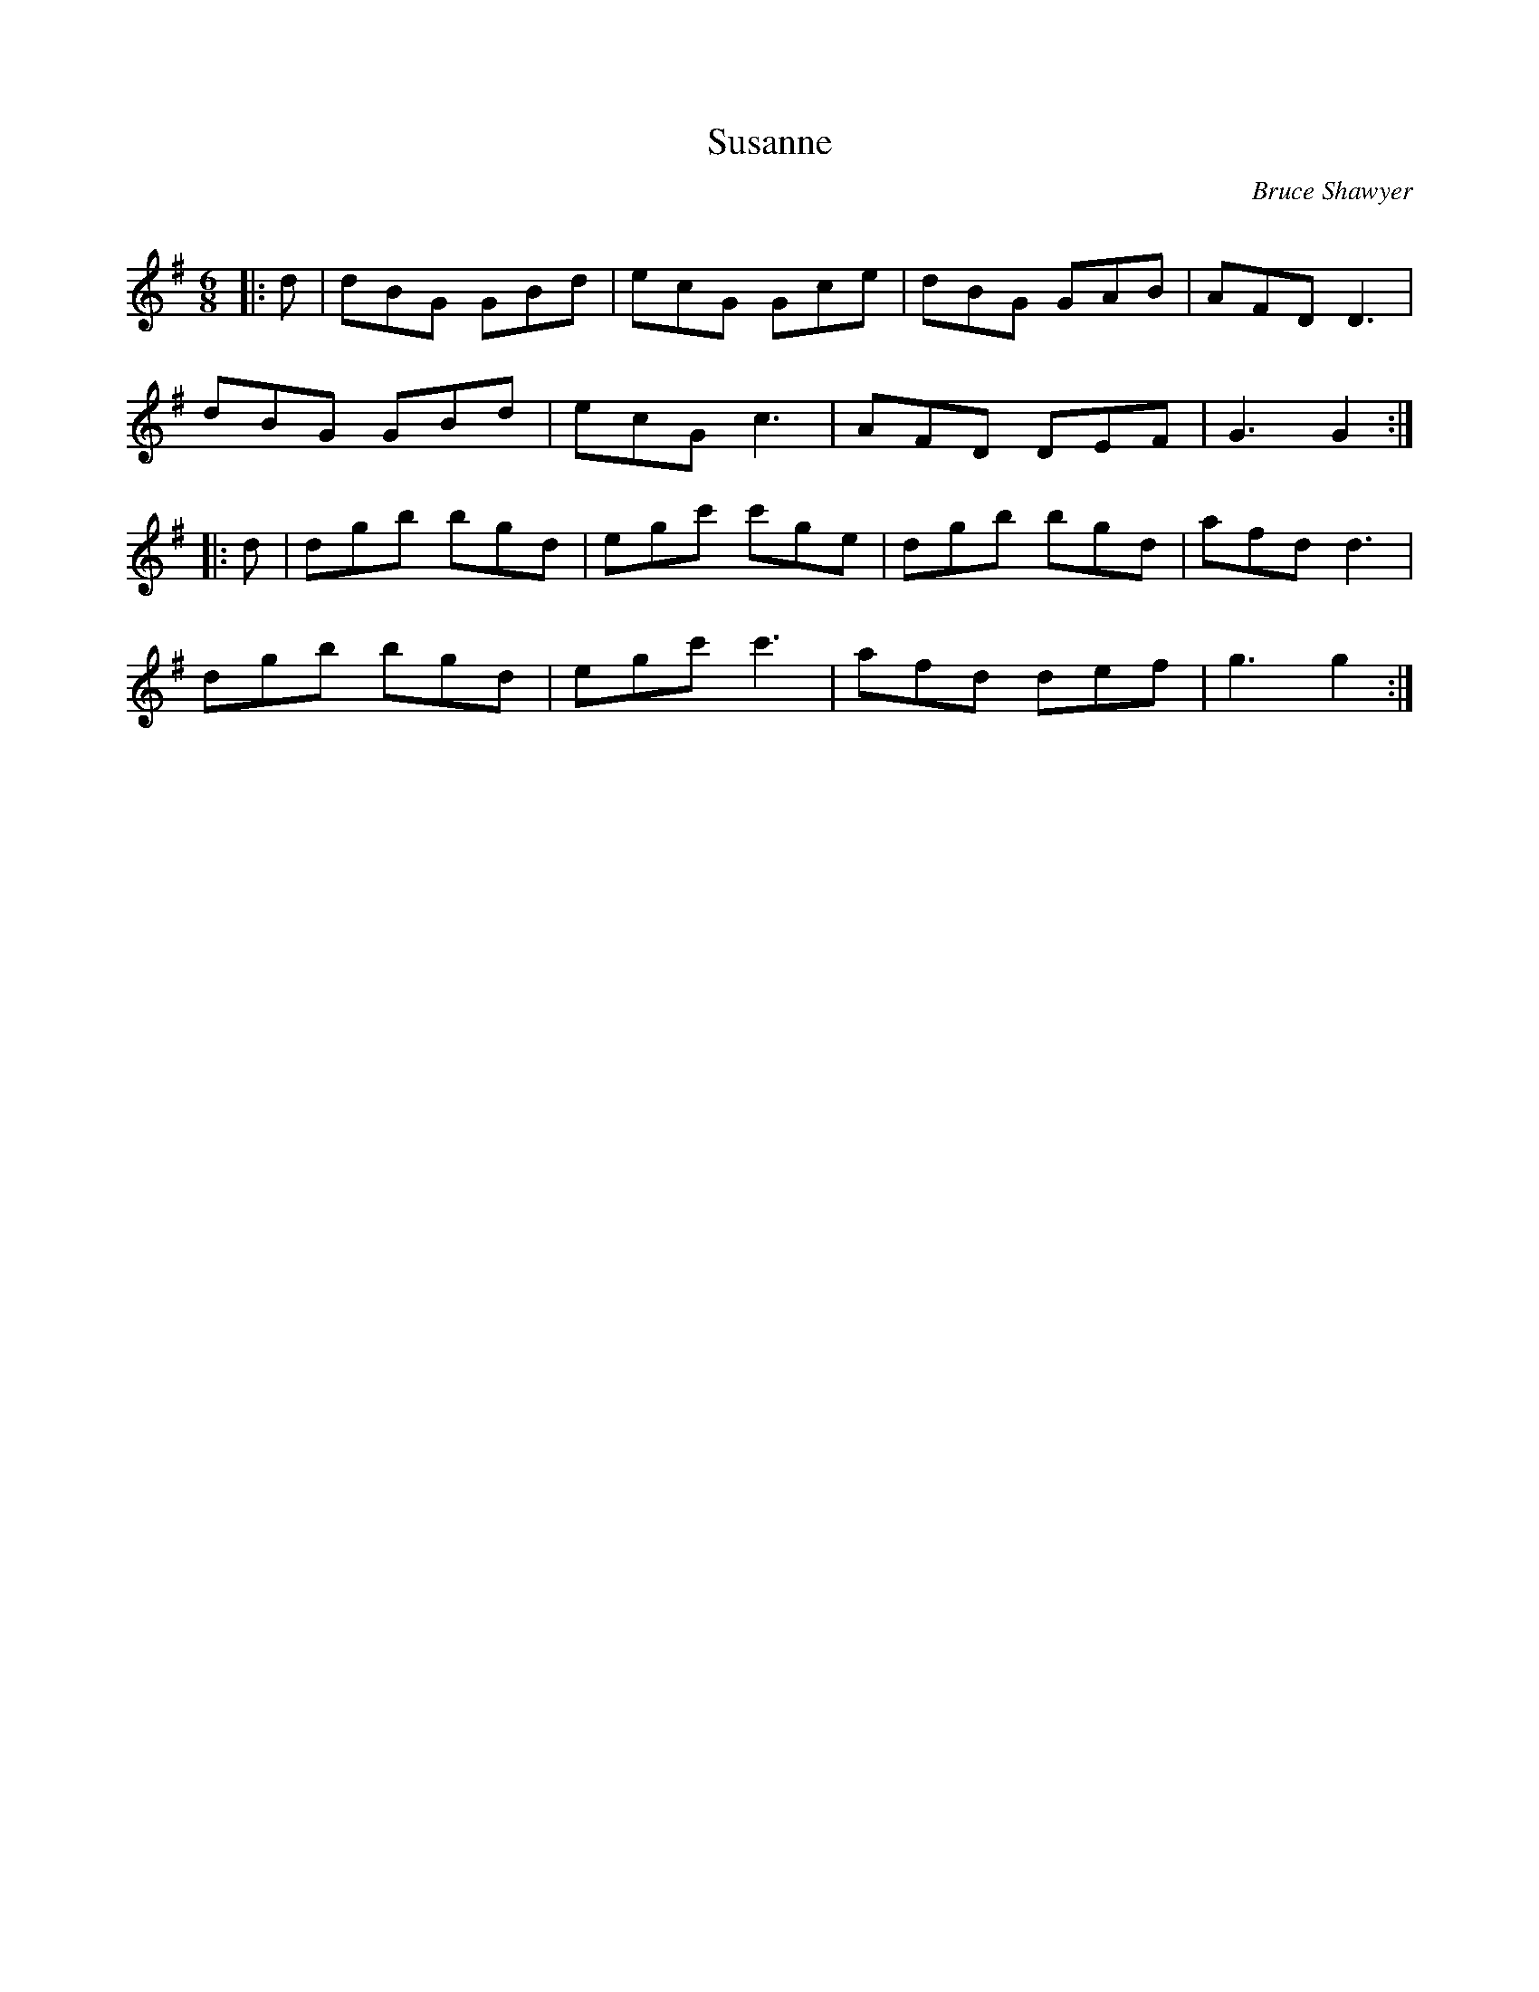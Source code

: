 X:1
T: Susanne
C:Bruce Shawyer
R:Jig
Q:180
K:G
M:6/8
L:1/16
|:d2|d2B2G2 G2B2d2|e2c2G2 G2c2e2|d2B2G2 G2A2B2|A2F2D2 D6|
d2B2G2 G2B2d2|e2c2G2 c6|A2F2D2 D2E2F2|G6 G4:|
|:d2|d2g2b2 b2g2d2|e2g2c'2 c'2g2e2|d2g2b2 b2g2d2|a2f2d2 d6|
d2g2b2 b2g2d2|e2g2c'2 c'6|a2f2d2 d2e2f2|g6 g4:|
